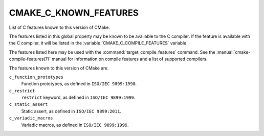 CMAKE_C_KNOWN_FEATURES
----------------------

List of C features known to this version of CMake.

The features listed in this global property may be known to be available to the
C compiler.  If the feature is available with the C compiler, it will
be listed in the :variable:`CMAKE_C_COMPILE_FEATURES` variable.

The features listed here may be used with the :command:`target_compile_features`
command.  See the :manual:`cmake-compile-features(7)` manual for information on
compile features and a list of supported compilers.

The features known to this version of CMake are:

``c_function_prototypes``
  Function prototypes, as defined in ``ISO/IEC 9899:1990``.

``c_restrict``
  ``restrict`` keyword, as defined in ``ISO/IEC 9899:1999``.

``c_static_assert``
  Static assert, as defined in ``ISO/IEC 9899:2011``.

``c_variadic_macros``
  Variadic macros, as defined in ``ISO/IEC 9899:1999``.
